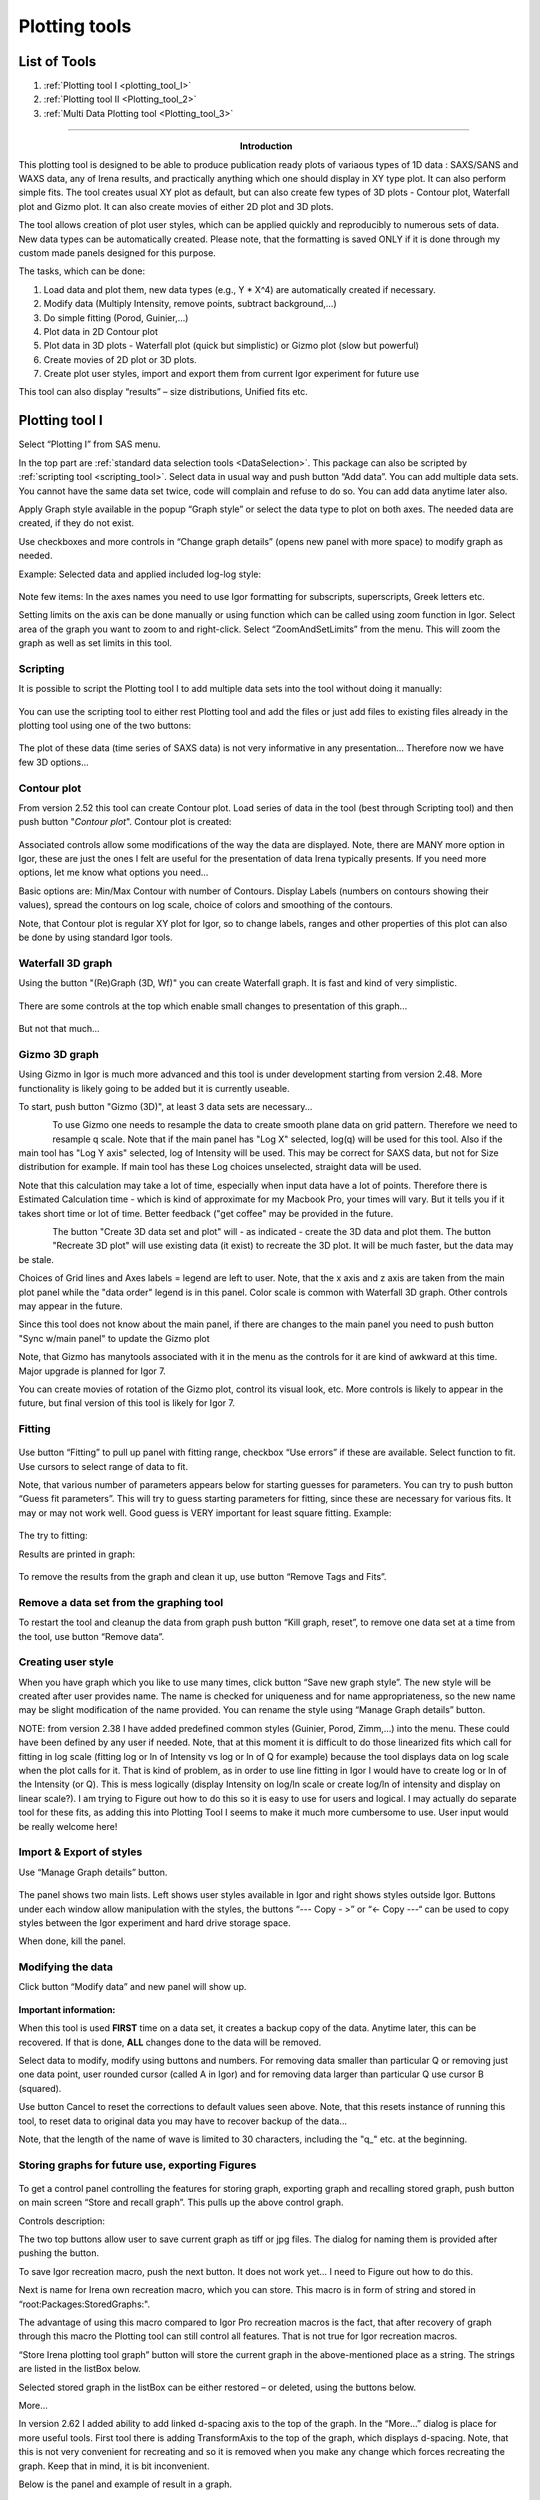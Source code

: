 .. _Plotting_Tools:

.. index::
    Plotting tool I

Plotting tools
==============

List of Tools
----------------

1.  :ref:`Plotting tool I <plotting_tool_I>`
2.  :ref:`Plotting tool II <Plotting_tool_2>`
3.  :ref:`Multi Data Plotting tool <Plotting_tool_3>`

.. _plotting_tool_I:


-----

.. Figure:: media/Plotting1.png
   :align: left
   :width: 280px
   :figwidth: 300px

**Introduction**

This plotting tool is designed to be able to produce publication ready plots of variaous types of 1D data : SAXS/SANS and WAXS data, any of Irena results, and practically anything which one should display in XY type plot. It can also perform simple fits. The tool creates usual XY plot as default, but can also create few types of 3D plots - Contour plot, Waterfall plot and Gizmo plot. It can also create movies of either 2D plot and 3D plots.

The tool allows creation of plot user styles, which can be applied quickly and reproducibly to numerous sets of data. New data types can be automatically created. Please note, that the formatting is saved ONLY if it is done through my custom made panels designed for this purpose.

The tasks, which can be done:

1. Load data and plot them, new data types (e.g., Y \* X^4) are    automatically created if necessary.

2. Modify data (Multiply Intensity, remove points, subtract background,…)

3. Do simple fitting (Porod, Guinier,…)

4. Plot data in 2D Contour plot

5. Plot data in 3D plots - Waterfall plot (quick but simplistic) or Gizmo plot (slow but powerful)

6. Create movies of 2D plot or 3D plots.

7. Create plot user styles, import and export them from current Igor    experiment for future use

This tool can also display “results” – size distributions, Unified fits etc.

Plotting tool I
---------------

Select “Plotting I” from SAS menu.

In the top part are :ref:`standard data selection tools <DataSelection>`. This package can also be scripted by :ref:`scripting tool <scripting_tool>`. Select data in usual way and push button “Add data”. You can add multiple data sets. You cannot have the same data set twice, code will complain and refuse to do so. You can add data anytime later also.

Apply Graph style available in the popup “Graph style” or select the data type to plot on both axes. The needed data are created, if they do not exist.

Use checkboxes and more controls in “Change graph details” (opens new panel with more space) to modify graph as needed.

Example: Selected data and applied included log-log style:

.. Figure:: media/Plotting2.png
   :align: center
   :width: 100%


Note few items: In the axes names you need to use Igor formatting for subscripts, superscripts, Greek letters etc.

Setting limits on the axis can be done manually or using function which can be called using zoom function in Igor. Select area of the graph you want to zoom to and right-click. Select “ZoomAndSetLimits” from the menu. This will zoom the graph as well as set limits in this tool.

Scripting
~~~~~~~~~

It is possible to script the Plotting tool I to add multiple data sets into the tool without doing it manually:

.. Figure:: media/Plotting11.png
   :align: center
   :width: 400px


You can use the scripting tool to either rest Plotting tool and add the files or just add files to existing files already in the plotting tool using one of the two buttons:

.. Figure:: media/Plotting12.png
     :align: center
     :width: 100%


The plot of these data (time series of SAXS data) is not very informative in any presentation... Therefore now we have few 3D options...

Contour plot
~~~~~~~~~~~~

From version 2.52 this tool can create Contour plot. Load series of data in the tool (best through Scripting tool) and then push button "*Contour plot*". Contour plot is created:

.. Figure:: media/Plotting16.png
   :align: center
   :width: 350px


Associated controls allow some modifications of the way the data are displayed. Note, there are MANY more option in Igor, these are just the ones I felt are useful for the presentation of data Irena typically presents. If you need more options, let me know what options you need...

Basic options are: Min/Max Contour with number of Contours. Display Labels (numbers on contours showing their values), spread the contours on log scale, choice of colors and smoothing of the contours.

Note, that Contour plot is regular XY plot for Igor, so to change labels, ranges and other properties of this plot can also be done by using standard Igor tools.


Waterfall 3D graph
~~~~~~~~~~~~~~~~~~

Using the button "(Re)Graph (3D, Wf)" you can create Waterfall graph. It is fast and kind of very simplistic.

.. Figure:: media/Plotting13.png
   :align: center
   :width: 100%

There are some controls at the top which enable small changes to presentation of this graph...

.. Figure:: media/Plotting14.png
   :align: center
   :width: 100%


But not that much...

Gizmo 3D graph
~~~~~~~~~~~~~~

Using Gizmo in Igor is much more advanced and this tool is under development starting from version 2.48. More functionality is likely going to be added but it is currently useable.

To start, push button "Gizmo (3D)", at least 3 data sets are necessary...

.. Figure:: media/Plotting17.png
   :align: left
   :width: 350px

To use Gizmo one needs to resample the data to create smooth plane data on grid pattern. Therefore we need to resample q scale. Note that if the main panel has "Log X" selected, log(q) will be used for this tool. Also if the main tool has "Log Y axis" selected, log of Intensity will be used. This may be correct for SAXS data, but not for Size distribution for example. If main tool has these Log choices unselected, straight data will be used.

Note that this calculation may take a lot of time, especially when input data have a lot of points. Therefore there is Estimated Calculation time - which is kind of approximate for my Macbook Pro, your times will vary. But it tells you if it takes short time or lot of time. Better feedback ("get coffee" may be provided in the future.

.. Figure:: media/Plotting18.png
   :align: left
   :width: 350px



The button "Create 3D data set and plot" will - as indicated - create the 3D data and plot them. The button "Recreate 3D plot" will use existing data (it exist) to recreate the 3D plot. It will be much faster, but the data may be stale.

Choices of Grid lines and Axes labels = legend are left to user. Note, that the x axis and z axis are taken from the main plot panel while the "data order" legend is in this panel. Color scale is common with Waterfall 3D graph. Other controls may appear in the future.

Since this tool does not know about the main panel, if there are changes to the main panel you need to push button "Sync w/main panel" to update the Gizmo plot

Note, that Gizmo has manytools associated with it in the menu as the controls for it are kind of awkward at this time. Major upgrade is planned for Igor 7.

You can create movies of rotation of the Gizmo plot, control its visual look, etc. More controls is likely to appear in the future, but final version of this tool is likely for Igor 7.


Fitting
~~~~~~~

.. Figure:: media/Plotting5.png
   :align: center
   :width: 100%


Use button “Fitting” to pull up panel with fitting range, checkbox “Use errors” if these are available. Select function to fit. Use cursors to select range of data to fit.

Note, that various number of parameters appears below for starting guesses for parameters. You can try to push button “Guess fit parameters”. This will try to guess starting parameters for fitting, since these are necessary for various fits. It may or may not work well. Good guess is VERY important for least square fitting. Example:

.. Figure:: media/Plotting6.png
   :align: center
   :width: 100%

The try to fitting:

Results are printed in graph:

.. Figure:: media/Plotting7.png
   :align: center
   :width: 100%


To remove the results from the graph and clean it up, use button “Remove Tags and Fits”.

Remove a data set from the graphing tool
~~~~~~~~~~~~~~~~~~~~~~~~~~~~~~~~~~~~~~~~

To restart the tool and cleanup the data from graph push button “Kill graph, reset”, to remove one data set at a time from the tool, use button “Remove data”.


Creating user style
~~~~~~~~~~~~~~~~~~~

When you have graph which you like to use many times, click button “Save new graph style”. The new style will be created after user provides name. The name is checked for uniqueness and for name appropriateness, so the new name may be slight modification of the name provided. You can rename the style using “Manage Graph details” button.

NOTE: from version 2.38 I have added predefined common styles (Guinier, Porod, Zimm,…) into the menu. These could have been defined by any user if needed. Note, that at this moment it is difficult to do those linearized fits which call for fitting in log scale (fitting log or ln of Intensity vs log or ln of Q for example) because the tool displays data on log scale when the plot calls for it. That is kind of problem, as in order to use line fitting in Igor I would have to create log or ln of the Intensity (or Q). This is mess logically (display Intensity on log/ln scale or create log/ln of intensity and display on linear scale?). I am trying to Figure out how to do this so it is easy to use for users and logical. I may actually do separate tool for these fits, as adding this into Plotting Tool I seems to make it much more cumbersome to use. User input would be really welcome here!

Import & Export of styles
~~~~~~~~~~~~~~~~~~~~~~~~~

Use “Manage Graph details” button.

.. Figure:: media/Plotting3.png
   :align: center
   :width: 100%


The panel shows two main lists. Left shows user styles available in Igor and right shows styles outside Igor. Buttons under each window allow manipulation with the styles, the buttons “\-\-\- Copy \- >” or “<\- Copy \-\-\-“ can be used to copy styles between the Igor experiment and hard drive
storage space.

When done, kill the panel.

Modifying the data
~~~~~~~~~~~~~~~~~~

Click button “Modify data” and new panel will show up.

.. Figure:: media/Plotting4.png
   :align: center
   :width: 100%


**Important information:**

When this tool is used **FIRST** time on a data set, it creates a backup copy of the data. Anytime later, this can be recovered. If that is done, **ALL** changes done to the data will be removed.

Select data to modify, modify using buttons and numbers. For removing data smaller than particular Q or removing just one data point, user rounded cursor (called A in Igor) and for removing data larger than particular Q use cursor B (squared).

Use button Cancel to reset the corrections to default values seen above. Note, that this resets instance of running this tool, to reset data to original data you may have to recover backup of the data…

Note, that the length of the name of wave is limited to 30 characters, including the "q\_" etc. at the beginning.


Storing graphs for future use, exporting Figures
~~~~~~~~~~~~~~~~~~~~~~~~~~~~~~~~~~~~~~~~~~~~~~~~

.. Figure:: media/Plotting8.png
   :align: center
   :width: 100%


To get a control panel controlling the features for storing graph, exporting graph and recalling stored graph, push button on main screen “Store and recall graph”. This pulls up the above control graph.

Controls description:

The two top buttons allow user to save current graph as tiff or jpg files. The dialog for naming them is provided after pushing the button.

To save Igor recreation macro, push the next button. It does not work yet… I need to Figure out how to do this.

Next is name for Irena own recreation macro, which you can store. This macro is in form of string and stored in “root:Packages:StoredGraphs:".

The advantage of using this macro compared to Igor Pro recreation macros is the fact, that after recovery of graph through this macro the Plotting tool can still control all features. That is not true for Igor recreation macros.

“Store Irena plotting tool graph” button will store the current graph in the above-mentioned place as a string. The strings are listed in the listBox below.

Selected stored graph in the listBox can be either restored – or deleted, using the buttons below.

More…

In version 2.62 I added ability to add linked d-spacing axis to the top of the graph. In the “More…” dialog is place for more useful tools. First tool there is adding TransformAxis to the top of the graph, which displays d-spacing. Note, that this is not very convenient for recreating and so it is removed when you make any change which forces recreating the graph. Keep that in mind, it is bit inconvenient.

Below is the panel and example of result in a graph.

.. Figure:: media/Plotting9.png
   :width: 45%
.. Figure:: media/Plotting10.png
   :width: 45%



Movie making
~~~~~~~~~~~~~

To present time series of data from version 2.48 this tool can create movies. Use button "Create movie" and ne panel is created:

.. Figure:: media/Plotting15.png
   :align: left
   :width: 280px

You can create sequence of 2D graphs or 3D graphs, in 2d graphs you can either add the data in between the frames or replace the data in between the frames. Few other controls allow you to control how the movie is going to look like. The 3D graph here is the Waterfall graph described above, Gizmo has its own movie creation tool provided by Wavemetrics.


-----

.. _Plotting_tool_2:

.. index::
    Plotting tool II

Plotting tool II
----------------

This is modification of plotting tool developed by Dale Schaefer. This tool control ANY top graph. It can, therefore, be used more flexibly – but has some limitations… This tool is likely to be developed more in the future.

.. Figure:: media/Plotting19.png
   :align: left
   :width: 100%


The GUI contains selected controls and any change in this GUI is applied to the top graph. Note, that compared to Plotting tool I, which at each modification reapplies all formatting to the graph it controls, this tool applies only the control which has been changed. Therefore, this tool is basically ONLY different GUI to Igor controls – combined with convenient Irena data selection tools.


-----

.. _Plotting_tool_3:

.. index::
    Multi Sample Plotting tool

Multi Sample Plotting tool
--------------------------

This is tool developed to be able to plot many Irena/Indra/Nika data types quickly and easily. Many plots can be created quickly, with lots of data included in each graph. Also, controls can be individually applied to any graph. The tool can plot X-Y (optionally error) such as data (Q/Int/Err) or results (Size distribution, PDDF,...), but also different SAXS linearization plots - Guinier, Kratky, Porod and few others used mostly in bioSAXS.


.. Figure:: media/MultiDataPlot1.jpg
        :align: left
        :width: 800px
        :Figwidth: 720px


**Data Selection**

Understanding data selection tools makes user life easier. In the Data selection part of the panel you need to define sufficiently the data you want to look inside. There is detailed description on how to use this widget system :ref:`Multi Data selection <DataSelectionMulti>`. Please refer to that page for details.

Left side of the panel is Data selection. This Data selection set of widgets is common to many tools now, so it is important to understand it well...

*Data type* Irena recognizes few data types.

* USAXS data type = this is naming system for data generated by APS USAXS instrument. Ignore, unless you have data from this instrument. If you have our data, you should know enough to use this.
* QRS data type = this is the default data naming system for SAXS/WAXS data in Irena and Nika. For details see here :ref:`QRS data type <important.QRS>`.
* Irena results = any fit and modeling results generated by Irena. Most tools will save some type of data - size distribution, fits, pddf, diffraction peaks,... All of these data types can be seen as "Irena results"
* Any = if all checkboxes are unchecked, user can define Regular expressing, which will tell irena which wave is x, y, and optionally error. Keep in mind, that the first wave matching the regular expression will be picked. This may require some testing or help from me, if you want to use it.

*Start Fldr.* Here you can select at which location in data tree code will start looking for the data. Pick suitable place, for example root\:SAXS may be a good start. Picking suitable start where to look for data makes the code run faster.

*Folder Match (RegEx)* this allows users to look for only some of the folders. A short summary on regular expressions is at the bottom of the page, below the Listbox with folder. Google it, understanding regular expressions will be very helpful.

*Invert?* this checkbox inverts the Regular expression meaning. So if you insert in the "Folder Match" field string 00034, only data which have in name 00034 will show. If you check this checkbox, selection is inverted and all files which do NOT contain this string in the name will show.

*Sort Folders* This sorts the folders using one of many methods implemented. As result, this will group folders in order which may be helpful for processing. For example, some tools create list of results in the order the samples were processed. Having proper order helps plotting results after the analysis properly.

*HOW TO USE* Pick a good starting folder. If you select root\:SAXS\: folder, it will list all data inside this one folder inside their subfolders, if any. If I have 7 folders inside this folder, each with 45 measurements for each sample, I will see 7\*45. That is a lot of names to deal with. But if I choose for example root\:SAXS\:Sbuf1_00033\: as starting folder, only 45 data sets which I want to see will be shown.

Learn to use the "Folder Match" and Sorting folders, it helps a lot!

**Graph controls**

This tool can control any graph. Note, that for some graphs these controls may not be appropriate. It is critical to understand, how the graph which is being used is controlled. First, few details about Igor graph terminology. User can see the terms listed below by selecting the graph and hitting ctrl/cmd-Y which opens Igor own Window Control panel.

Every Graph has *Graph Window name* - this is Igor name used to address it. Typically user does not see this name but it is critically important, since it is unique name for the graph. It also must be proper Igor name - single word, starting with letter. In this tool this is displayed in red in the right top part of the panel - in the next part we will call this *controlled graph*. See image.  If the graph was created by this tool, the name will be "MultiDataPlot_XYZ", where XYZ is number starting from 0 and selected to make the name unique.

.. Figure:: media/MultiDataPlot2.jpg
        :align: left
        :width: 400px
        :Figwidth: 390px

Next is *Graph Title* which is user changeable string. This string is present by this tool to something meaningful (if possible) and user can change it. This is any string, spaces, characters, numbers, symbols... This is what is seen by user in the top bar of each graph. Make is sensible and understandable.

If user wants to change to which the tool writes, user can change the *Graph Windows name* (red) selection by using *Select Graph* pulldown menu. This menu offers selection of graphs available (see figure). First choice is always top graph, which can be any graph created by anyone. Next are other graphs created by THIS TOOL ONLY. This is to prevent users from having to deal with lots of Irena work graphs etc. If you want this tool to control graph which was not created by this tool, make it first top graph, then select it through this menu as top graph and you can add data, change the title, apply formatting etc.

.. Figure:: media/MultiDataPlot3.jpg
        :align: left
        :width: 400px
        :Figwidth: 390px

*New graph* button creates a new graph. Note, that adding data into graph "none" in the *Graph window name* will also create a new graph.

**Adding data**

One data set can be added to graph by double clicking on the name. Note, that any data set can be in a graph only once, so if you try to add it second time, code will do nothing.

NOTE: Appending data by double click to graph does not apply formatting.

*Append to selected graph* button adds all selected data in the listbox to target graph.

NOTE: Appending data to graph by button DOES apply formatting.


**Formatting graphs**

There are two ways to apply formatting to a graph.

*There are predefined types of data to plot, X-Y, Guinier, Kratky etc.* If needed, this tool will create necessary data. This sets also options on the panel and applies the choices to the controlled graph. Note, this can seriously change the graph you are looking at. Make a new graph if you do not want to change data displayed in the controlled graph...

*Individual controls* presented on the panel, such as legends, log scaling, offsets etc. These are individually applied to the controlled graph. These controls may be added as users need more, at this time there are basic control for axis, traces, and legends.

*Apply Style* will apply predefined styles, such as log-log, lin-lin, Volume Size distribution, etc. This does not change data, it simply changes setting for axis, labels, etc.

*Apply all formatting* button will apply all selected formatting to the controlled graph.

*Apply Formatting automatically* checkbox will force the tool to apply formatting automatically when a data set is added to a graph. This is shortcut to reduce number of buttons user need to push.

*Export as jpg* will save the controlled graph as jpeg file for user.

*Export as tiff* will save controlled graph as high resolution tiff file.

*Export as pxp* will save controlled graph as Igor experiment. This is very convenient way to store copy of the graph - with all formatting and data for future use as it becomes individual experiment which one cannot change accidentally. I strongly suggest saving individual Igor experiments for each graph used in paper etc.
